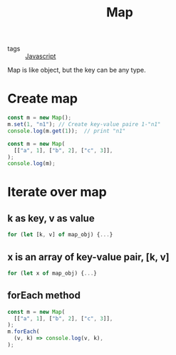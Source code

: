 :PROPERTIES:
:ID:       799f8c63-1536-4ec0-8fd2-f5b50da029c4
:END:
#+title: Map
#+filetags: :Javascript:

- tags :: [[id:98730b92-6677-4ef0-bf88-3c8cf7a33504][Javascript]]


Map is like object, but the key can be any type.

* Create map

#+begin_src js
const m = new Map();
m.set(1, "n1"); // Create key-value paire 1-"n1"
console.log(m.get(1));  // print "n1"
#+end_src

#+begin_src js
const m = new Map(
  [["a", 1], ["b", 2], ["c", 3]],
);
console.log(m);
#+end_src

* Iterate over map 

** k as key, v as value
#+begin_src js
for (let [k, v] of map_obj) {...}
#+end_src
** x is an array of key-value pair, [k, v]
#+begin_src js
for (let x of map_obj) {...}
#+end_src

** forEach method

#+begin_src js
const m = new Map(
  [["a", 1], ["b", 2], ["c", 3]],
);
m.forEach(
  (v, k) => console.log(v, k),
);
#+end_src
